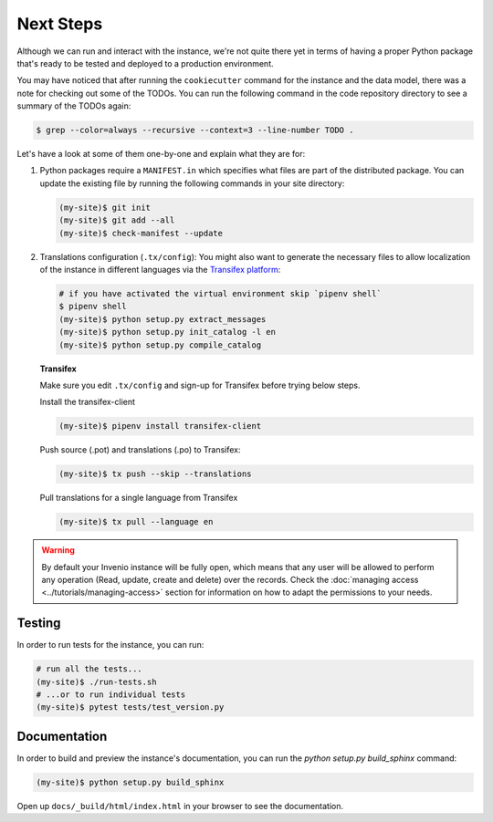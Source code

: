 ..
    This file is part of Invenio.
    Copyright (C) 2015-2018 CERN.
    Copyright (C) 2018 Northwestern University, Feinberg School of Medicine, Galter Health Sciences Library.

    Invenio is free software; you can redistribute it and/or modify it
    under the terms of the MIT License; see LICENSE file for more details.

.. _next-steps:

Next Steps
==========

Although we can run and interact with the instance, we're not quite there yet
in terms of having a proper Python package that's ready to be tested and
deployed to a production environment.

You may have noticed that after running the ``cookiecutter`` command for the
instance and the data model, there was a note for checking out some of the
TODOs. You can run the following command in the code repository directory
to see a summary of the TODOs again:

.. code-block:: console

  $ grep --color=always --recursive --context=3 --line-number TODO .

Let's have a look at some of them one-by-one and explain what they are for:

1. Python packages require a ``MANIFEST.in`` which specifies what files are
   part of the distributed package. You can update the existing file by running
   the following commands in your site directory:

   .. code-block:: console

      (my-site)$ git init
      (my-site)$ git add --all
      (my-site)$ check-manifest --update

2. Translations configuration (``.tx/config``): You might also want to generate
   the necessary files to allow localization of the instance in different
   languages via the `Transifex platform <https://www.transifex.com/>`_:

   .. code-block:: console

      # if you have activated the virtual environment skip `pipenv shell`
      $ pipenv shell
      (my-site)$ python setup.py extract_messages
      (my-site)$ python setup.py init_catalog -l en
      (my-site)$ python setup.py compile_catalog

   **Transifex**

   Make sure you edit ``.tx/config`` and sign-up for Transifex before trying
   below steps.

   Install the transifex-client

   .. code-block:: console

      (my-site)$ pipenv install transifex-client

   Push source (.pot) and translations (.po) to Transifex:

   .. code-block:: console

      (my-site)$ tx push --skip --translations

   Pull translations for a single language from Transifex

   .. code-block:: console

      (my-site)$ tx pull --language en

.. warning::

    By default your Invenio instance will be fully open, which means that any
    user will be allowed to perform any operation (Read, update, create and
    delete) over the records. Check the :doc:`managing access <../tutorials/managing-access>`
    section for information on how to adapt the permissions to your needs.


Testing
^^^^^^^
In order to run tests for the instance, you can run:

.. code-block:: shell

  # run all the tests...
  (my-site)$ ./run-tests.sh
  # ...or to run individual tests
  (my-site)$ pytest tests/test_version.py

Documentation
^^^^^^^^^^^^^

In order to build and preview the instance's documentation, you can run the
`python setup.py build_sphinx` command:

.. code-block:: shell

  (my-site)$ python setup.py build_sphinx

Open up ``docs/_build/html/index.html`` in your browser to see the
documentation.
